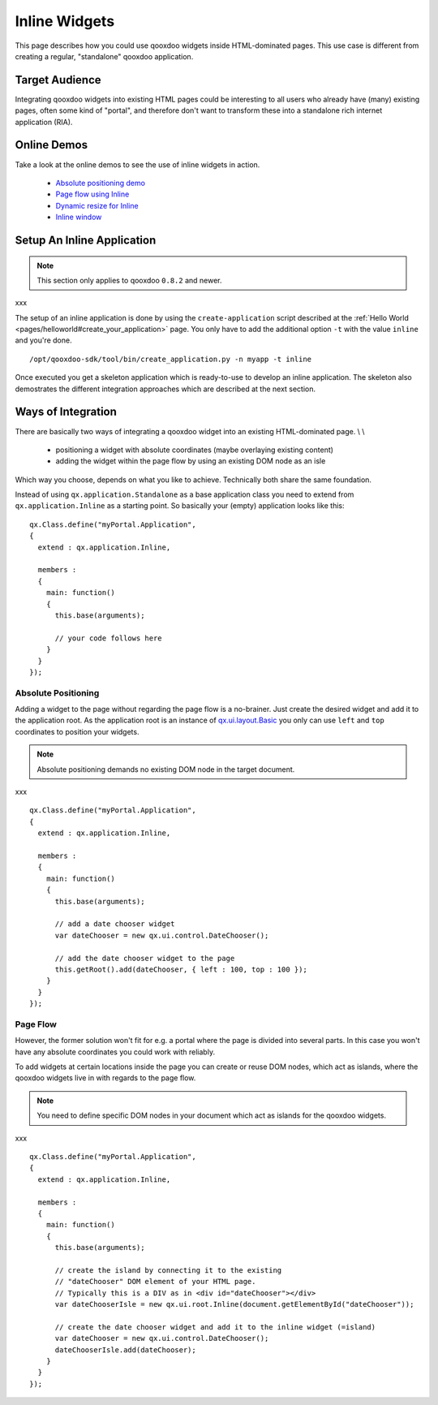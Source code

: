 .. _pages/ui_inline#inline_widgets:

Inline Widgets
**************

This page describes how you could use qooxdoo widgets inside HTML-dominated pages. This use case is different from creating a regular, "standalone" qooxdoo application.

.. _pages/ui_inline#target_audience:

Target Audience
===============

Integrating qooxdoo widgets into existing HTML pages could be interesting to all users who already have (many) existing pages, often some kind of "portal",  and therefore don't want to transform these into a standalone rich internet application (RIA). 

.. _pages/ui_inline#online_demos:

Online Demos
============

Take a look at the online demos to see the use of inline widgets in action.

   * `Absolute positioning demo <http://demo.qooxdoo.org/1.2.x/demobrowser/demo/root/Page.html>`_
   * `Page flow using Inline <http://demo.qooxdoo.org/1.2.x/demobrowser/demo/root/Inline.html>`_
   * `Dynamic resize for Inline <http://demo.qooxdoo.org/1.2.x/demobrowser/demo/root/Inline_Dynamic_Resize.html>`_
   * `Inline window <http://demo.qooxdoo.org/1.2.x/demobrowser/demo/root/Inline_Window.html>`_

.. _pages/ui_inline#setup_an_inline_application:

Setup An Inline Application
===========================

.. note::

    This section only applies to qooxdoo ``0.8.2`` and newer.

xxx

The setup of an inline application is done by using the ``create-application`` script described at the :ref:`Hello World <pages/helloworld#create_your_application>` page. You only have to add the additional option ``-t`` with the value ``inline`` and you're done.

::

    /opt/qooxdoo-sdk/tool/bin/create_application.py -n myapp -t inline

Once executed you get a skeleton application which is ready-to-use to develop an inline application. The skeleton also demostrates the different integration approaches which are described at the next section.

.. _pages/ui_inline#ways_of_integration:

Ways of Integration
===================

There are basically two ways of integrating a qooxdoo widget into an existing HTML-dominated page. \\
\\
   * positioning a widget with absolute coordinates (maybe overlaying existing content)
   * adding the widget within the page flow by using an existing DOM node as an isle

Which way you choose, depends on what you like to achieve. Technically both share the same foundation. 

Instead of using ``qx.application.Standalone`` as a base application class you need to extend from ``qx.application.Inline`` as a starting point. So basically your (empty) application looks like this:

::

    qx.Class.define("myPortal.Application",
    {
      extend : qx.application.Inline,

      members :
      {
        main: function()
        {
          this.base(arguments);

          // your code follows here
        }
      }
    });

.. _pages/ui_inline#absolute_positioning:

Absolute Positioning
--------------------

Adding a widget to the page without regarding the page flow is a no-brainer. Just create the desired widget and add it to the application root. As the application root is an instance of `qx.ui.layout.Basic <http://demo.qooxdoo.org/1.2.x/apiviewer/#qx.ui.layout.Basic>`_ you only can use ``left`` and ``top`` coordinates to position your widgets.

.. note::

    Absolute positioning demands no existing DOM node in the target document.
xxx

::

    qx.Class.define("myPortal.Application",
    {
      extend : qx.application.Inline,

      members :
      {
        main: function()
        {
          this.base(arguments);

          // add a date chooser widget
          var dateChooser = new qx.ui.control.DateChooser();

          // add the date chooser widget to the page
          this.getRoot().add(dateChooser, { left : 100, top : 100 });
        }
      }
    });

.. _pages/ui_inline#page_flow:

Page Flow
---------

However, the former solution won't fit for e.g. a portal where the page is divided into several parts. In this case you won't have any absolute coordinates you could work with reliably.

To add widgets at certain locations inside the page you can create or reuse DOM nodes, which act as islands, where the qooxdoo widgets live in with regards to the page flow.

.. note::

    You need to define specific DOM nodes in your document which act as islands for the qooxdoo widgets.
xxx

::

    qx.Class.define("myPortal.Application",
    {
      extend : qx.application.Inline,

      members :
      {
        main: function()
        {
          this.base(arguments);

          // create the island by connecting it to the existing
          // "dateChooser" DOM element of your HTML page.
          // Typically this is a DIV as in <div id="dateChooser"></div>
          var dateChooserIsle = new qx.ui.root.Inline(document.getElementById("dateChooser"));

          // create the date chooser widget and add it to the inline widget (=island)
          var dateChooser = new qx.ui.control.DateChooser();
          dateChooserIsle.add(dateChooser);
        }
      }
    });

